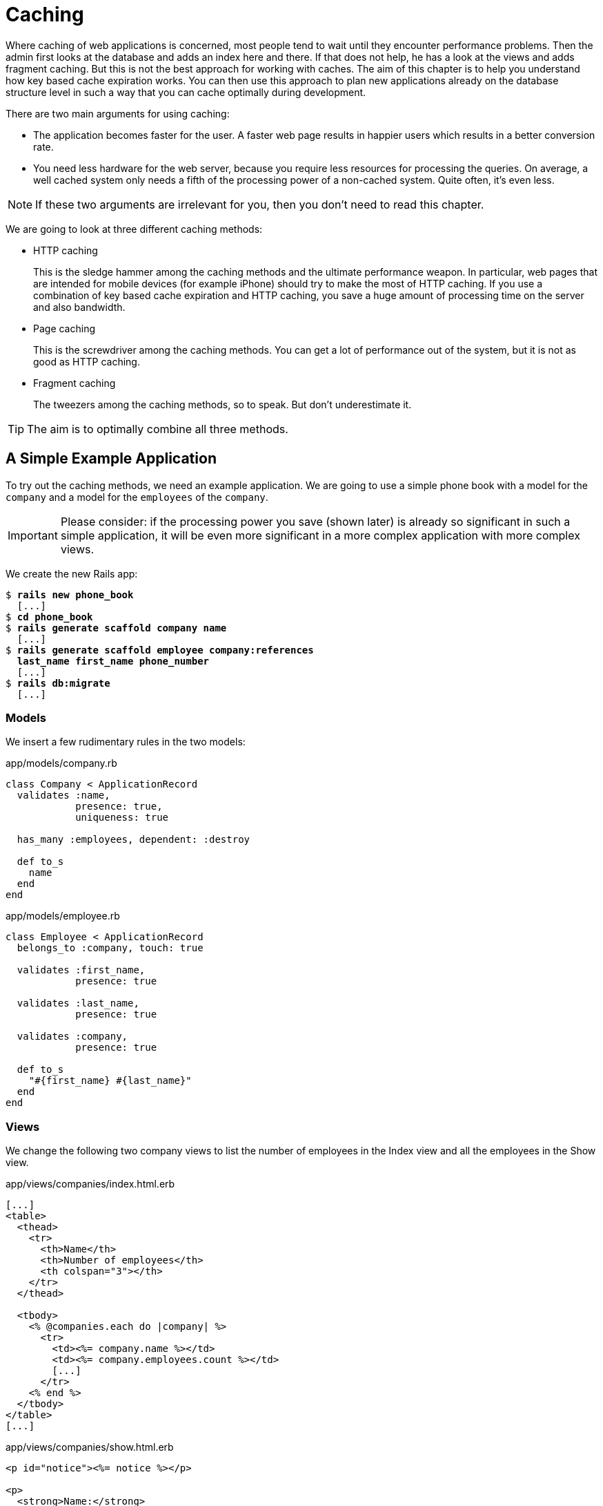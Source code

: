 [[caching]]
= Caching

Where caching of web applications is concerned, most people tend to wait
until they encounter performance problems. Then the admin first looks at
the database and adds an index here and there. If that does not help, he
has a look at the views and adds fragment caching. But this is not the
best approach for working with caches. The aim of this chapter is to
help you understand how key based cache expiration works. You can then
use this approach to plan new applications already on the database
structure level in such a way that you can cache optimally during
development.

There are two main arguments for using caching:

* The application becomes faster for the user. A faster web page results
in happier users which results in a better conversion rate.
* You need less hardware for the web server, because you require less
resources for processing the queries. On average, a well cached system
only needs a fifth of the processing power of a non-cached system. Quite
often, it's even less.

NOTE: If these two arguments are irrelevant for you, then you don't
      need to read this chapter.

We are going to look at three different caching methods:

* HTTP caching
+
This is the sledge hammer among the caching methods and the ultimate
performance weapon. In particular, web pages that are intended for
mobile devices (for example iPhone) should try to make the most of HTTP
caching. If you use a combination of key based cache expiration and HTTP
caching, you save a huge amount of processing time on the server and
also bandwidth.
* Page caching
+
This is the screwdriver among the caching methods. You can get a lot of
performance out of the system, but it is not as good as HTTP caching.
* Fragment caching
+
The tweezers among the caching methods, so to speak. But don’t
underestimate it.

TIP: The aim is to optimally combine all three methods.

[[a-simple-example-application]]
== A Simple Example Application

To try out the caching methods, we need an example application. We are
going to use a simple phone book with a model for the `company` and a
model for the `employees` of the `company`.

IMPORTANT: Please consider: if the processing power you save (shown later)
           is already so significant in such a simple application, it will
           be even more significant in a more complex application with
           more complex views.

We create the new Rails app:

[subs=+quotes]
----
$ **rails new phone_book**
  [...]
$ **cd phone_book**
$ **rails generate scaffold company name**
  [...]
$ **rails generate scaffold employee company:references
  last_name first_name phone_number**
  [...]
$ **rails db:migrate**
  [...]
----

[[models]]
=== Models

We insert a few rudimentary rules in the two models:

[source,ruby]
.app/models/company.rb
----
class Company < ApplicationRecord
  validates :name,
            presence: true,
            uniqueness: true

  has_many :employees, dependent: :destroy

  def to_s
    name
  end
end
----

[source,ruby]
.app/models/employee.rb
----
class Employee < ApplicationRecord
  belongs_to :company, touch: true

  validates :first_name,
            presence: true

  validates :last_name,
            presence: true

  validates :company,
            presence: true

  def to_s
    "#{first_name} #{last_name}"
  end
end
----

[[views]]
=== Views

We change the following two company views to list the number of
employees in the Index view and all the employees in the Show view.

[source,erb]
.app/views/companies/index.html.erb
----
[...]
<table>
  <thead>
    <tr>
      <th>Name</th>
      <th>Number of employees</th>
      <th colspan="3"></th>
    </tr>
  </thead>

  <tbody>
    <% @companies.each do |company| %>
      <tr>
        <td><%= company.name %></td>
        <td><%= company.employees.count %></td>
        [...]
      </tr>
    <% end %>
  </tbody>
</table>
[...]
----

[source,erb]
.app/views/companies/show.html.erb
----
<p id="notice"><%= notice %></p>

<p>
  <strong>Name:</strong>
  <%= @company.name %>
</p>

<% if @company.employees.any? %>
<h1>Employees</h1>

<table>
  <thead>
    <tr>
      <th>Last name</th>
      <th>First name</th>
      <th>Phone number</th>
    </tr>
  </thead>

  <tbody>
    <% @company.employees.each do |employee| %>
      <tr>
        <td><%= employee.last_name %></td>
        <td><%= employee.first_name %></td>
        <td><%= employee.phone_number %></td>
      </tr>
    <% end %>
  </tbody>
</table>
<% end %>
----

[[example-data]]
=== Example Data

To easily populate the database, we use the Faker gem (see
http://faker.rubyforge.org/). With Faker, you can generate random names
and phone numbers. Please add the following line in the `Gemfile`:

[source,ruby]
.Gemfile
----
gem 'faker'
----

Then start a `bundle install`:

[subs=+quotes]
----
$ **bundle install**
[...]
----

With the `db/seeds.rb` we create 30 companies with a random number of
employees in each case:

[source,ruby]
.db/seeds.rb
----
30.times do
  company = Company.new(:name => Faker::Company.name)
  if company.save
    SecureRandom.random_number(100).times do
      company.employees.create(
        first_name:   Faker::Name.first_name,
        last_name:    Faker::Name.last_name,
        phone_number: Faker::PhoneNumber.phone_number
      )
    end
  end
end
----

We populate it via `rails db:seed`

[subs=+quotes]
----
$ **rails db:seed**
----

You can start the application with `rails server` and retrieve the
example data with a web browser by going to the URLs
http://localhost:3000/companies and http://localhost:3000/companies/1.

[[normal-speed-of-the-pages-to-optimize]]
=== Normal Speed of the Pages to Optimize

In this chapter, we optimize the following web pages. Start the Rails
application in development mode with `rails server`. The relevant
numbers of course depend on the hardware you are using.

[subs=+quotes]
----
$ **rails server**
=> Booting Puma
=> Rails 5.0.0.1 application starting in development on http://localhost:3000
[...]
----

To access the web pages, we use the command line tool curl
(http://curl.haxx.se/). Of course you can also access the web pages with
other web browsers. We look at the time shown in the Rails log for
creating the page. In reality, you need to add the time it takes for the
page to be delivered to the web browser.

[[list-of-all-companies-index-view]]
==== List of All Companies (Index View)

At the URL http://localhost:3000/companies the user can see a list of
all saved companies with the relevant number of employees.

Generating the page takes 89ms.

[subs=+quotes]
----
Completed 200 OK in 89ms (Views: 79.0ms | ActiveRecord: 9.6ms)
----

[[detailled-view-of-a-single-company-show-view]]
==== Detailed View of a Single Company (Show View)

At the URL http://localhost:3000/companies/1 the user can see the
details of the first company with all employees.

Generating the page takes 51ms.

[subs=+quotes]
----
Completed 200 OK in 51ms (Views: 48.9ms | ActiveRecord: 0.9ms)
----

[[http-caching]]
== HTTP Caching

HTTP caching attempts to reuse already loaded web pages or files. For
example, if you visit a web page such as http://www.nytimes.com or
http://www.wired.com several times a day to read the latest news, then
certain elements of that page (for example, the logo image at the top of
the page) will not be loaded again on your second visit. Your browser
already has these files in the local cache, which saves loading time and
bandwidth.

Within the Rails framework, our aim is answering the question "Has a
page changed?" already in the controller. Because normally, most of the
time is spent on rendering the page in the view. I’d like to repeat
that: Most of the time is spent on rendering the page in the view!

[[last-modified]]
=== Last-Modified

The web browser knows when it has downloaded a resource (e.g. a web page)
and then placed it into it's cache. At a second request it can pass this
information to the web server in an
`If-Modified-Since:` header. The web server can then compare this
information to the corresponding file and either deliver a newer version
or return an `HTTP 304 Not Modified` code as response. In case of a 304,
the web browser delivers the cached version. Now you are going to say,
"That’s all very well for images, but it won’t help me at all for
dynamically generated web pages such as the Index view of the
companies." But you are underestimating the power of Rails.

NOTE: Please modify the times used in the examples in accordance with
      your own circumstances.

Please edit the `show` method in the controller file
`app/controllers/companies_controller.rb` as follows :

[source,ruby]
.app/controllers/companies_controller.rb
----
# GET /companies/1
# GET /companies/1.json
def show
  fresh_when last_modified: @company.updated_at
end
----

After restarting the Rails application, we have a look at the HTTP
header of http://localhost:3000/companies/1:

[subs=+quotes]
----
$ **curl -I http://localhost:3000/companies/1**
HTTP/1.1 200 OK
X-Frame-Options: SAMEORIGIN
X-XSS-Protection: 1; mode=block
X-Content-Type-Options: nosniff
Last-Modified: Sun, 03 May 2015 18:38:05 GMT
[...]
----

The `Last-Modified` entry in the HTTP header was generated by
`fresh_when` in the controller. If we later go to the same web page and
specify this time as well, then we do not get the web page back, but a
`304 Not Modified` message:

[subs=+quotes]
----
$ **curl -I http://localhost:3000/companies/1 --header 'If-Modified-Since: Sun,
03 May 2015 18:38:05 GMT'**
HTTP/1.1 304 Not Modified
 [...]
----

In the Rails log, we find this:

[subs=+quotes]
----
Started HEAD "/companies/1" for 127.0.0.1 at 2015-05-03 20:51:02 +0200
Processing by CompaniesController#show as */*
  Parameters: {"id"=>"1"}
  Company Load (0.1ms)  SELECT  "companies".* FROM "companies" WHERE
  "companies"."id" = ? LIMIT 1  [["id", 1]]
Completed 304 Not Modified in 2ms (ActiveRecord: 0.1ms)
----

Rails took 2ms to answer this request, compared to the 51ms of the
standard variation. This is much faster! So you have used less resources
on the server. And saved a massive amount of bandwidth. The user will be
able to see the page much more quickly.

[[etag]]
=== Etag

Sometimes the `update_at` field of a particular object is not meaningful
on its own. For example, if you have a web page where users can log in
and this page then generates web page contents based on a role model, it
can happen that user A as admin is able to see an Edit link that is not
displayed to user B as normal user. In such a scenario, the
Last-Modified header explained in section xref:last-modified["Last Modified"] does not help.

In these cases, we can use the etag header. The etag is generated by the
web server and delivered when the web page is first visited. If the user
visits the same URL again, the browser can then check if the
corresponding web page has changed by sending a `If-None-Match:` query
to the web server.

Please edit the `index` and `show` methods in the controller file
`app/controllers/companies_controller.rb` as follows:

[source,ruby]
.app/controllers/companies_controller.rb
----
# GET /companies
# GET /companies.json
def index
  @companies = Company.all
  fresh_when etag: @companies
end

# GET /companies/1
# GET /companies/1.json
def show
  fresh_when etag: @company
end
----

A special Rails feature comes into play for the etag: Rails
automatically sets a new CSRF token for each new visitor of the website.
This prevents cross-site request forgery attacks (see
http://en.wikipedia.org/wiki/Cross_site_request_forgery[wikipedia.org/wiki/Cross_site_request_forgery]). But it also
means that each new user of a web page gets a new etag for the same
page. To ensure that the same users also get identical CSRF tokens,
these are stored in a cookie by the web browser and consequently sent
back to the web server every time the web page is visited. The curl we
used for developing does not do this by default. But we can tell curl
that we want to save all cookies in a file and transmit these cookies
later if a request is received.

For saving, we use the `-c cookies.txt` parameter.

[subs=+quotes]
----
$ **curl -I http://localhost:3000/companies -c cookies.txt**
HTTP/1.1 200 OK
X-Frame-Options: SAMEORIGIN
X-Xss-Protection: 1; mode=block
X-Content-Type-Options: nosniff
Etag: "a8a30e6dcdb4380f169dd18911cd6a51"
  [...]
----

With the parameter `-b cookies.txt`, curl sends these cookies to the web
server when a request arrives. Now we get the same etag for two
subsequent requests:

[subs=+quotes]
----
$ **curl -I http://localhost:3000/companies -b cookies.txt**
HTTP/1.1 200 OK
X-Frame-Options: SAMEORIGIN
X-Xss-Protection: 1; mode=block
X-Content-Type-Options: nosniff
Etag: "a8a30e6dcdb4380f169dd18911cd6a51"
[...]

$ **curl -I http://localhost:3000/companies -b cookies.txt**
HTTP/1.1 200 OK
X-Frame-Options: SAMEORIGIN
X-Xss-Protection: 1; mode=block
X-Content-Type-Options: nosniff
Etag: "a8a30e6dcdb4380f169dd18911cd6a51"
[...]

----

We now use this etag to find out in the request with `If-None-Match` if
the version we have cached is still up to date:

[subs=+quotes]
----
$ **curl -I http://localhost:3000/companies -b cookies.txt --header
'If-None-Match: "a8a30e6dcdb4380f169dd18911cd6a51"'**
HTTP/1.1 304 Not Modified
X-Frame-Options: SAMEORIGIN
X-Xss-Protection: 1; mode=block
X-Content-Type-Options: nosniff
Etag: "a8a30e6dcdb4380f169dd18911cd6a51"
[...]

----

We get a `304 Not Modified` in response. Let’s look at the Rails log:

[subs=+quotes]
----
Started HEAD "/companies" for 127.0.0.1 at 2015-05-03 21:00:01 +0200
Processing by CompaniesController#index as */*
  Cache digest for app/views/companies/index.html.erb:
  5365a42330adb48b855f7488b0d25b29
  Company Load (0.2ms)  SELECT "companies".* FROM "companies"
Completed 304 Not Modified in 5ms (ActiveRecord: 0.2ms)
----

Rails only took 5ms to process the request. Almost 10 times as fast as
the variation without cache! Plus we have saved bandwidth again. The
user will be happy with the speedy web application.

[[current_user-and-other-potential-parameters]]
==== current_user and Other Potential Parameters

As basis for generating an etag, we can not just pass an object, but
also an array of objects. This way, we can solve the problem with the
logged-in user. Let’s assume that a logged-in user is output with the
method `current_user`.

We only have to add `etag { current_user.try :id }` in the
`app/controllers/application_controller.rb` to make sure that all etags
in the application include the `current_user.id` which is `nil` in case
nobody is logged in.

[source,ruby]
.app/controllers/application_controller.rb
----
class ApplicationController < ActionController::Base
  # Prevent CSRF attacks by raising an exception.
  # For APIs, you may want to use :null_session instead.
  protect_from_forgery with: :exception

  etag { current_user.try :id }
end
----

You can chain other objects in this array too and use this approach to
define when a page has not changed.

[[the-magic-of-touch]]
=== The Magic of touch

What happens if an Employee is edited or deleted? Then the show view and
potentially also the index view would have to change as well. That is
the reason for the line

[source,ruby]
----
belongs_to :company, touch: true
----

in the `employee` model. Every time an object of the class `Employee` is
saved in edited form, and if `touch: true` is used, ActiveRecord updates
the superordinate Company element in the database. The `updated_at`
field is set to the current time. It is "touched".

This approach ensures that a correct content is delivered.

[[stale]]
=== stale?

Up to now, we have always assumed that only HTML pages are delivered. So
we were able to use `fresh_when` and then do without the
`respond_to do |format|` block. But HTTP caching is not limited to HTML
pages. Yet if we render JSON (for example) as well and want to deliver
it via HTTP caching, we need to use the method stale?. Using stale?
resembles using the method `fresh_when`. Example:

[source,ruby]
----
def show
  if stale? @company
    respond_to do |format|
      format.html
      format.json { render json: @company }
    end
  end
end
----

[[using-proxies-public]]
=== Using Proxies (public)

Up to now, we always assumed that we are using a cache on the web
browser. But on the Internet, there are many proxies that are often
closer to the user and can therefore useful for caching in case of
non-personalized pages. If our example was a publicly accessible phone
book, then we could activate the free services of the proxies with the
parameter `public: true` in `fresh_when` or stale?.

Example:

[source,ruby]
----
# GET /companies/1
# GET /companies/1.json
def show
  fresh_when @company, public: true
end
----

We go to the web page and get the output:

[subs=+quotes]
----
$ **curl -I http://localhost:3000/companies/1**
HTTP/1.1 200 OK
X-Frame-Options: SAMEORIGIN
X-Xss-Protection: 1; mode=block
X-Content-Type-Options: nosniff
Etag: "915880f20b5c0c57aa6d0c955910b009"
Last-Modified: Sun, 03 May 2015 18:38:05 GMT
Content-Type: text/html; charset=utf-8
Cache-Control: public
[...]
----

The header `Cache-Control: public` tells all proxies that they can also
cache this web page.

[WARNING]
====
Using proxies always has to be done with great caution. On the one hand,
they are brilliantly suited for delivering your own web page quickly to
more users, but on the other, you have to be absolutely sure that no
personalized pages are cached on public proxies. For example, CSRF tags
and Flash messages should never end up in a public proxy. To be sure
with the CSRF tags, it is a good idea to make the output of
`csrf_meta_tag` in the default `app/views/layouts/application.html.erb`
layout dependent on the question whether the page may be cached publicly
or not:

[source,erb]
----
<%= csrf_meta_tag unless response.cache_control[:public] %>
----
====

[[cache-control-with-time-limit]]
=== Cache-Control With Time Limit

When using `Etag` and `Last-Modified` we assume that the web browser definitely checks once more with
the web server if the cached version of a web page is still current.
This is a very safe approach.

But you can take the optimization one step further by predicting the
future: if I am already sure when delivering the web page that this web
page is not going to change in the next two minutes, hours or days, then
I can tell the web browser this directly. It then does not need to check
back again within this specified period of time. This overhead saving
has advantages, especially with mobile web browsers with relatively high
latency. Plus you also save server load on the web server.

In the output of the HTTP header, you may already have noticed the
corresponding line in the `Etag` and `Last-Modified` examples:

[subs=+quotes]
----
Cache-Control: max-age=0, private, must-revalidate
----

The item `must-revalidate` tells the web browser that it should
definitely check back with the web server to see if a web page has
changed in the meantime. The second parameter `private` means that only
the web browser is allowed to cache this page. Any proxies on the way
are not permitted to cache this page.

If we decide for our phone book that the web page is going to stay
unchanged for at least 2 minutes, then we can expand the code example by
adding the method `expires_in`. The controller
`app/controllers/companies.rb` would then contain the following code for
the method show:

[source,ruby]
----
# GET /companies/1
# GET /companies/1.json
def show
  expires_in 2.minutes
  fresh_when @company, public: true
end
----

Now we get a different cache control information in response to a
request:

[subs=+quotes]
----
$ **curl -I http://localhost:3000/companies/1**
HTTP/1.1 200 OK
X-Frame-Options: SAMEORIGIN
X-Xss-Protection: 1; mode=block
X-Content-Type-Options: nosniff
Date: Sun, 03 May 2015 19:13:20 GMT
Etag: "915880f20b5c0c57aa6d0c955910b009"
Last-Modified: Sun, 03 May 2015 18:38:05 GMT
Content-Type: text/html; charset=utf-8
Cache-Control: max-age=120, public
[...]
----

The two minutes are specified in seconds (`max-age=120`) and we no
longer need `must-revalidate`. So in the next 120 seconds, the web
browser does not need to check back with the web server to see if the
content of this page has changed.

[NOTE]
====
This mechanism is also used by the asset pipeline. Assets created there
in the production environment can be identified clearly by the checksum
in the file name and can be cached for a very long time both in the web
browser and in public proxies. That’s why we have the following section
in the nginx configuration file:

[source,config]
----
location ^~ /assets/ {
  gzip_static on;
  expires max;
  add_header Cache-Control public;
}
----
====

[[fragment-caching]]
== Fragment Caching

With fragment caching you can cache individual parts of a view. You can
safely use it in combination with xref:http-caching[
HTTP-Caching] and xref:page-caching[Page Caching]. The
advantages once again are a reduction of server load and faster web page
generation, which means increased usability.

Please install a new example application (see
xref:a-simple-example-application["A Simple Example
Application"]).

[[enabling-fragment-caching-in-development-mode]]
=== Enabling Fragment Caching in Development Mode

First, we need to go to the file `config/environments/development.rb`
and set the item `config.action_controller.perform_caching` to `true`:

[source,ruby]
.config/environments/development.rb
----
config.action_controller.perform_caching = true
----

Otherwise, we cannot try out the fragment caching in development mode.
In production mode, fragment caching is enabled by default.

[[caching-table-of-index-view]]
=== Caching Table of Index View

On the page http://localhost:3000/companies, a very computationally
intensive table with all companies is rendered. We can cache this table
as a whole. To do so, we need to enclose the table in a
`<% cache('name_of_cache') do %> ... <% end %>` block:

[source,erb]
----
<% cache('name_of_cache') do %>

[...]

<% end %>
----

Please edit the file `app/views/companies/index.html.erb` as follows:

[source,erb]
.app/views/companies/index.html.erb
----
<h1>Listing companies</h1>

<% cache('table_of_all_companies') do %>
<table>
  <thead>
    <tr>
      <th>Name</th>
      <th>Number of employees</th>
      <th colspan="3"></th>
    </tr>
  </thead>

  <tbody>
    <% @companies.each do |company| %>
      <tr>
        <td><%= company.name %></td>
        <td><%= company.employees.count %></td>
        <td><%= link_to 'Show', company %></td>
        <td><%= link_to 'Edit', edit_company_path(company) %></td>
        <td><%= link_to 'Destroy', company, method: :delete, data: { confirm:
        'Are you sure?' } %></td>
      </tr>
    <% end %>
  </tbody>
</table>
<% end %>

<br />

<%= link_to 'New Company', new_company_path %>
----

Then you can start the Rails server with `rails server` and go to the
URL http://localhost:3000/companies. In the development log, you will
now see the following entry:

[subs=+quotes]
----
Write fragment views/table_of_all_companies/f29cc422be54f7b98dfb461505742e7b
(16.9ms)
  Rendered companies/index.html.erb within layouts/application (89.6ms)
Completed 200 OK in 291ms (Views: 261.7ms | ActiveRecord: 10.7ms)
----

Writing the cache took 16.9 ms. In total, rendering the page took 291
ms.

If you repeatedly go to the same page, you will get a different result
in the log:

[subs=+quotes]
----
Read fragment views/table_of_all_companies/f29cc422be54f7b98dfb461505742e7b
(0.2ms)
  Rendered companies/index.html.erb within layouts/application (1.7ms)
Completed 200 OK in 36ms (Views: 35.6ms | ActiveRecord: 0.0ms)
----

Reading the cache took 0.2 ms and rendering the page in total 36ms. Only
a fifth of the processing time!

[[deleting-fragment-cache]]
=== Deleting Fragment Cache

With the method `expire_fragment` you can clear specific fragment
caches. Basically, we can build this idea into the model in the same way
as shown in the section xref:deleting-page-caches-automatically["Deleting Page Caches Automatically"].

The model file `app/models/company.rb` would then look like this:

[source,ruby]
.app/models/company.rb
----
class Company < ActiveRecord::Base
  validates :name,
            presence: true,
            uniqueness: true

  has_many :employees, dependent: :destroy

  after_create   :expire_cache
  after_update   :expire_cache
  before_destroy :expire_cache

  def to_s
    name
  end

  def expire_cache
    ActionController::Base.new.expire_fragment('table_of_all_companies')
  end
end
----

As the number of employees also has an effect on this table, we would
also have to expand the file `app/models/employees.rb` accordingly:

[source,ruby]
.app/models/employees.rb
----
class Employee < ActiveRecord::Base
  belongs_to :company, touch: true

  validates :first_name,
            presence: true

  validates :last_name,
            presence: true

  validates :company,
            presence: true

  after_create   :expire_cache
  after_update   :expire_cache
  before_destroy :expire_cache

  def to_s
    "#{first_name} #{last_name}"
  end

  def expire_cache
    ActionController::Base.new.expire_fragment('table_of_all_companies')
  end
end
----

Deleting specific fragment caches often involves a lot of effort in
terms of programming. One, you often miss things and two, in big
projects it’s not easy to keep track of all the different cache names.
Often it is easier to automatically create names via the method
`cache_key`. These then expire automatically in the cache.

[[auto-expiring-caches]]
=== Auto-Expiring Caches

Managing fragment caching is rather complex with the naming convention
used in the section xref:caching-table-of-index-view["Caching
Table of Index View"]. On the one hand, you can be sure that the cache
does not have any superfluous ballast if you have programmed neatly, but
on the other, it does not really matter. A cache is structured in such a
way that it deletes old and no longer required elements on its own. If
we use a mechanism that gives a fragment cache a unique name, as in the
xref:asset-pipeline[asset pipeline], then we would not need to go to all the trouble of
deleting fragment caches.

That is precisely what the method `cache_key` is for. `cache_key` gives
you a unique name for an element. Let’s try it in the console. First, we
get the always identical `cache_key` of the first company item two times
in a row ("companies/1-20150503192915968370000"), then we touch the
item (a touch sets the attribute `updated_at` to the current time) and
finally we output the new `cache_key`
("companies/1-20150503192915968370000"):

[subs=+quotes]
----
$ **rails console**
Loading development environment (Rails 4.2.1)
>> **Company.first.cache_key**
  Company Load (0.2ms)  SELECT  "companies".* FROM "companies"  ORDER BY
  "companies"."id" ASC LIMIT 1
=> "companies/1-20150503192915968370000"
>> **Company.first.cache_key**
  Company Load (0.3ms)  SELECT  "companies".* FROM "companies"  ORDER BY
  "companies"."id" ASC LIMIT 1
=> "companies/1-20150503192915968370000"
>> **Company.first.touch**
  Company Load (0.2ms)  SELECT  "companies".* FROM "companies"  ORDER BY
  "companies"."id" ASC LIMIT 1
   (0.2ms)  begin transaction
  SQL (0.7ms)  UPDATE "companies" SET "updated_at" = '2015-05-03
  19:51:56.619048' WHERE "companies"."id" = ?  [["id", 1]]
   (1.1ms)  commit transaction
=> true
>> **Company.first.cache_key**
  Company Load (0.3ms)  SELECT  "companies".* FROM "companies"  ORDER BY
  "companies"."id" ASC LIMIT 1
=> "companies/1-20150503195156619048000"
>> **exit**
----

Let’s use this knowledge to edit the index view in the file
`app/views/companies/index.html.erb`:

[source,erb]
.app/views/companies/index.html.erb
----
<h1>Listing companies</h1>

<% cache(@companies) do %>
<table>
  <thead>
    <tr>
      <th>Name</th>
      <th>Number of employees</th>
      <th colspan="3"></th>
    </tr>
  </thead>

  <tbody>
    <% @companies.each do |company| %>
      <tr>
        <td><%= company.name %></td>
        <td><%= company.employees.count %></td>
        <td><%= link_to 'Show', company %></td>
        <td><%= link_to 'Edit', edit_company_path(company) %></td>
        <td><%= link_to 'Destroy', company, method: :delete, data: { confirm:
        'Are you sure?' } %></td>
      </tr>
    <% end %>
  </tbody>
</table>
<% end %>

<br />

<%= link_to 'New Company', new_company_path %>
----

Here, we not only use a fragment cache for the whole table, but also one
for each line. So the initial call will take longer than before. But if
any individual companies change, only one line has to be re-rendered in
each case.

NOTE: There is no general answer to the question in how much detail you should
      use fragment caching. Just go ahead and experiment with it, then look in
      the log to see how long things take.

[[change-code-in-the-view-results-in-an-expired-cache]]
==== Change Code in the View results in an expired Cache

Rails tracks an MD5 sum of the view you use. So if you change the file
(e.g. `app/views/companies/index.html.erb`) the MD5 changes and all old
caches will expire.

[[cache-store]]
=== Cache Store

The cache store manages the stored fragment caches. If not configured
otherwise, this is the Rails MemoryStore. This cache store is good for
developing, but less suitable for a production system because it acts
independently for each Ruby on Rails process. So if you have several
Ruby on Rails processes running in parallel in the production system,
each process holds its own MemoryStore.

[[memcachestore]]
==== MemCacheStore

Most production systems use memcached (http://memcached.org/) as cache
store. To enable memcached as cache store in the production system, you
need to add the following line in the file
`config/environments/production.rb`:

[source,ruby]
.config/environments/production.rb
----
config.cache_store = :mem_cache_store
----

The combination of appropriately used auto-expiring caches and memcached
is an excellent recipe for a successful web page.

For a description of how to install a Rails production system with
memcached, please read the chapter xref:web-server-in-production-mode["Web Server in Production Mode"].

[[other-cache-stores]]
==== Other Cache Stores

In the official Rails documentation you will find a list of other cache
stores at
http://guides.rubyonrails.org/caching_with_rails.html#cache-stores.

[[page-caching]]
== Page Caching

Page Caching is extrem and was removed from the core of Rails 4.0. But
it is still available as a gem.

IMPORTANT: To do this you need a bit of knowledge to configure your Webserver
           (e.g. Nginx or Apache).

With page caching, it’s all about placing a complete HTML page (in other
words, the render result of a view) into a subdirectory of the `public`
directory and to have it delivered directly from there by the web server
(for example Nginx) whenever the web page is visited next. Additionally,
you can also save a compressed gz version of the HTML page there. A
production web server will automatically deliver files below `public`
itself and can also be configured so that any gz files present are
delivered directly.

In complex views that may take 500ms or even more for rendering, the
amount of time you save is of course considerable. As web page operator,
you once more save valuable server resources and can service more
visitors with the same hardware. The web page user profits from a faster
delivery of the web page.

[WARNING]
====
When programming your Rails application, please ensure that you also
update this page itself, or delete it! You will find a description in
the section xref:deleting-page-caches-automatically["Deleting
Page Caches Automatically"]. Otherwise, you end up with an outdated
cache later.

Please also ensure that page caching rejects all URL parameters by
default. For example, if you try to go to
http://localhost:3000/companies?search=abc this automatically becomes
http://localhost:3000/companies. But that can easily be fixed with a
better route logic.
====

Please install a fresh example application (see section
xref:a-simple-example-application["A Simple Example
Application"]) and add the gem with the following line in Gemfile.

[source,config]
----
gem 'actionpack-page_caching'
----

Now install it with the command `bundle install`.

[subs=+quotes]
----
$ **bundle install**
[...]
----

Lastly you have to tell Rails where to store the cache files. Please add
the following line in your `config/application.rb` file:

[source,ruby]
.config/application.rb
----
config.action_controller.page_cache_directory =
"#{Rails.root.to_s}/public/deploy"
----

[[activating-page-caching-in-development-mode]]
=== Activating Page Caching in Development Mode

First we need to go to the file `config/environments/development.rb` and
set the item `config.action_controller.perform_caching` to `true`:

[source,ruby]
.config/environments/development.rb
----
config.action_controller.perform_caching = true
----

Otherwise, we cannot try the page caching in development mode. In
production mode, page caching is enabled by default.

[[configure-our-webserver]]
=== Configure our Webserver

Know you have to tell your webserver (e.g. Nginx or Apache) that it
should check the `/public/deploy` directory first before hitting the
Rails application. You have to configure too, that it will deliver a gz
file if one is available.

There is no one perfect way of doing it. You have to find the best way
of doing it in your environment by youself.

[TIP]
====

As a quick and dirty hack for development you can set the
`page_cache_directory` to public. Than your development system will
deliver the cached page.

[source,ruby]
----
config.action_controller.page_cache_directory =
"#{Rails.root.to_s}/public"
----
====

[[caching-company-index-and-show-view]]
=== Caching Company Index and Show View

Enabling page caching happens in the controller. If we want to cache the
show view for Company, we need to go to the controller
`app/controllers/companies_controller.rb` and enter the command
`caches_page :show` at the top:

[source,ruby]
.app/controllers/companies_controller.rb
----
class CompaniesController < ApplicationController
  caches_page :show

[...]
----

Before starting the application, the `public` directory looks like this:

[subs=+quotes]
----
public/
├── 404.html
├── 422.html
├── 500.html
├── favicon.ico
└── robots.txt
----

After starting the appliation with `rails server` and going to the URLs
http://localhost:3000/companies and http://localhost:3000/companies/1
via a web browser, it looks like this:

[subs=+quotes]
----
public
├── 404.html
├── 422.html
├── 500.html
├── deploy
│   └── companies
│       └── 1.html
├── favicon.ico
└── robots.txt
----

The file `public/deploy/companies/1.html` has been created by page
caching.

From now on, the web server will only deliver the cached versions when
these pages are accessed.

[[gz-versions]]
==== gz Versions

If you use page cache, you should also cache directly zipped gz files.
You can do this via the option `:gzip => true` or use a specific
compression parameter as symbol instead of `true` (for example
`:best_compression`).

The controller `app/controllers/companies_controller.rb` would then look
like this at the beginning:

[source,ruby]
.app/controllers/companies_controller.rb
----
class CompaniesController < ApplicationController
  caches_page :show, gzip: true

[...]
----

This automatically saves a compressed and an uncompressed version of
each page cache:

[subs=+quotes]
----
public
├── 404.html
├── 422.html
├── 500.html
├── deploy
│   └── companies
│       ├── 1.html
│       └── 1.html.gz
├── favicon.ico
└── robots.txt
----

[[the-file-extension-.html]]
==== The File Extension .html

Rails saves the page accessed at http://localhost:3000/companies under
the file name `companies.html`. So the upstream web server will find and
deliver this file if you go to http://localhost:3000/companies.html, but
not if you try to go to http://localhost:3000/companies, because the
extension `.html` at the end of the URI is missing.

If you are using the Nginx server as described in the chapter
xref:web-server-in-production-mode["Web Server in
Production Mode"], the easiest way is adapting the `try_files`
instruction in the Nginx configuration file as follows:

[source,config]
----
try_files $uri/index.html $uri $uri.html @unicorn;
----

Nginx then checks if a file with the extension `.html` of the currently
accessed URI exists.

[[deleting-page-caches-automatically]]
=== Deleting Page Caches Automatically

As soon as the data used in the view changes, the saved cache files have
to be deleted. Otherwise, the cache would no longer be up to date.

According to the official Rails documentation, the solution for this
problem is the class ActionController::Caching::Sweeper. But this
approach, described at
http://guides.rubyonrails.org/caching_with_rails.html#sweepers, has a
big disadvantage: it is limited to actions that happen within the
controller. So if an action is triggered via URL by the web browser, the
corresponding cache is also changed or deleted. But if an object is
deleted in the console, for example, the sweeper would not realize this.
For that reason, I am going to show you an approach that does not use a
sweeper, but works directly in the model with ActiveRecord callbacks.

In our phone book application, we always need to delete the cache for
http://localhost:3000/companies and
http://localhost:3000/companies/company_id when editing a company. When
editing an employee, we also have to delete the corresponding cache for
the relevant employee.

[[models-1]]
==== Models

Now we still need to fix the models so that the corresponding caches are
deleted automatically as soon as an object is created, edited or
deleted.

[source,ruby]
.app/models/company.rb
----
class Company < ActiveRecord::Base
  validates :name,
            presence: true,
            uniqueness: true

  has_many :employees, dependent: :destroy

  after_create   :expire_cache
  after_update   :expire_cache
  before_destroy :expire_cache

  def to_s
    name
  end

  def expire_cache
    ActionController::Base.expire_page(Rails.application.routes.url_helpers.company_path(self))
    ActionController::Base.expire_page(Rails.application.routes.url_helpers.companies_path)
  end

end
----

[source,ruby]
.app/models/employee.rb
----
class Employee < ActiveRecord::Base
  belongs_to :company, touch: true

  validates :first_name,
            presence: true

  validates :last_name,
            presence: true

  validates :company,
            presence: true

  after_create   :expire_cache
  after_update   :expire_cache
  before_destroy :expire_cache

  def to_s
    "#{first_name} #{last_name}"
  end

  def expire_cache
    ActionController::Base.expire_page(Rails.application.routes.url_helpers.employee_path(self))
    ActionController::Base.expire_page(Rails.application.routes.url_helpers.employees_path)
    self.company.expire_cache
  end

end
----

[[preheating]]
== Preheating

Now that you have read your way through the caching chapter, here is a
final tip: preheat your cache!

For example, if you have a web application in a company and you know
that at 9 o’clock in the morning, all employees are going to log in and
then access this web application, then it’s a good idea to let your web
server go through all those views a few hours in advance with cron-job.
At night, your server is probably bored anyway.

Check out the behavior patterns of your users. With public web pages,
this can be done for example via Google Analytics
(http://www.google.com/analytics/). You will find that at certain times
of the day, there is a lot more traffic going in. If you have a quiet
phase prior to this, you can use it to warm up your cache.

The purpose of preheating is once more saving server ressources and
achieving better quality for the user, as the web page is displayed more
quickly.
